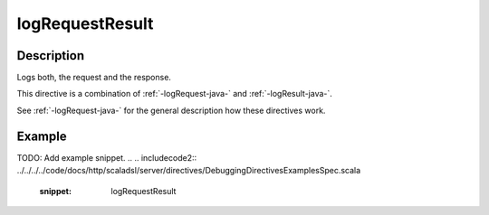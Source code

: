 .. _-logRequestResult-java-:

logRequestResult
================

Description
-----------
Logs both, the request and the response.

This directive is a combination of :ref:`-logRequest-java-` and :ref:`-logResult-java-`.

See :ref:`-logRequest-java-` for the general description how these directives work.

Example
-------
TODO: Add example snippet.
.. 
.. includecode2:: ../../../../code/docs/http/scaladsl/server/directives/DebuggingDirectivesExamplesSpec.scala
   :snippet: logRequestResult
